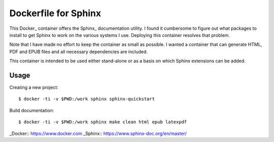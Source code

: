 Dockerfile for Sphinx
=====================

This Docker_ container offers the Sphinx_ documentation utility.
I found it cumbersome to figure out what packages to install to get Sphinx to work
on the various systems I use.
Deploying this container resolves that problem.

Note that I have made no effort to keep the container as small as possible.
I wanted a container that can generate HTML, PDF and EPUB files and all necessary dependencies are included.

This container is intended to be used either stand-alone or as a basis on which Sphinx extensions can be added.

Usage
-----

Creating a new project::

   $ docker -ti -v $PWD:/work sphinx sphinx-quickstart

Build documentation::

   $ docker -ti -v $PWD:/work sphinx make clean html epub latexpdf

_Docker:: https://www.docker.com
_Sphinx:: https://www.sphinx-doc.org/en/master/

